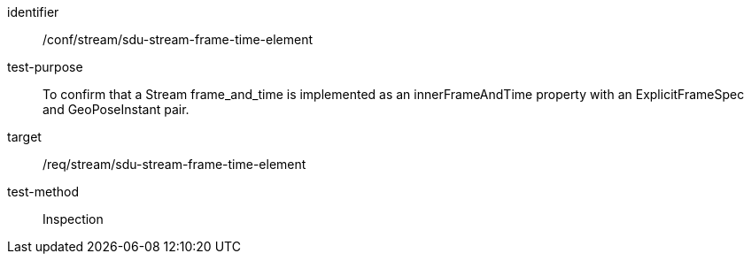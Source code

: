 
[conformance_test]
====
[%metadata]
identifier:: /conf/stream/sdu-stream-frame-time-element
test-purpose:: To confirm that a Stream frame_and_time is implemented as an innerFrameAndTime property with an ExplicitFrameSpec and GeoPoseInstant pair.
target:: /req/stream/sdu-stream-frame-time-element
test-method:: Inspection
====
